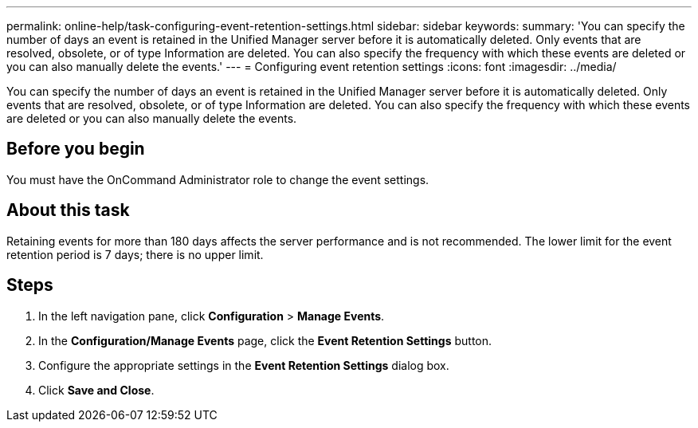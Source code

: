 ---
permalink: online-help/task-configuring-event-retention-settings.html
sidebar: sidebar
keywords: 
summary: 'You can specify the number of days an event is retained in the Unified Manager server before it is automatically deleted. Only events that are resolved, obsolete, or of type Information are deleted. You can also specify the frequency with which these events are deleted or you can also manually delete the events.'
---
= Configuring event retention settings
:icons: font
:imagesdir: ../media/

[.lead]
You can specify the number of days an event is retained in the Unified Manager server before it is automatically deleted. Only events that are resolved, obsolete, or of type Information are deleted. You can also specify the frequency with which these events are deleted or you can also manually delete the events.

== Before you begin

You must have the OnCommand Administrator role to change the event settings.

== About this task

Retaining events for more than 180 days affects the server performance and is not recommended. The lower limit for the event retention period is 7 days; there is no upper limit.

== Steps

. In the left navigation pane, click *Configuration* > *Manage Events*.
. In the *Configuration/Manage Events* page, click the *Event Retention Settings* button.
. Configure the appropriate settings in the *Event Retention Settings* dialog box.
. Click *Save and Close*.
